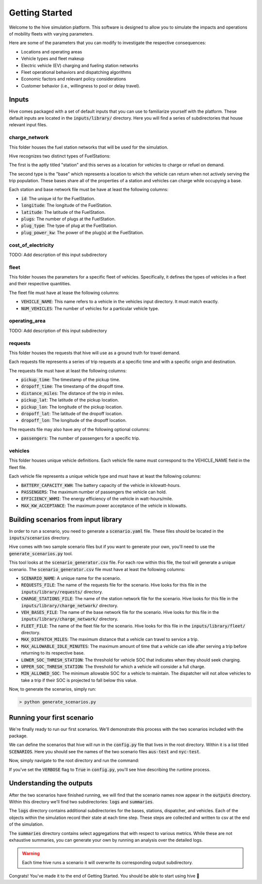 Getting Started
===============

Welcome to the hive simulation platform. This software is designed to allow you to simulate the impacts and operations of mobility fleets with varying parameters.

Here are some of the parameters that you can modify to investigate the respective consequences:

* Locations and operating areas
* Vehicle types and fleet makeup
* Electric vehicle (EV) charging and fueling station networks
* Fleet operational behaviors and dispatching algorithms
* Economic factors and relevant policy considerations
* Customer behavior (i.e., willingness to pool or delay travel).

Inputs
------

Hive comes packaged with a set of default inputs that you can use to familiarize yourself with the platform. These default inputs are located in the :code:`inputs/library/` directory. Here you will find a series of subdirectories that house relevant input files.

charge_network
^^^^^^^^^^^^^^

This folder houses the fuel station networks that will be used for the simulation.

Hive recognizes two distinct types of FuelStations:

The first is the aptly titled "station" and this serves as a location for vehicles to charge or refuel on demand.

The second type is the "base" which represents a location to which the vehicle can return when not actively serving the trip population. These bases share all of the properties of a station and vehicles can charge while occupying a base.

Each station and base network file must be have at least the following columns:

* :code:`id`: The unique id for the FuelStation.
* :code:`longitude`: The longitude of the FuelStation.
* :code:`latitude`: The latitude of the FuelStation.
* :code:`plugs`: The number of plugs at the FuelStation.
* :code:`plug_type`: The type of plug at the FuelStation.
* :code:`plug_power_kw`: The power of the plug(s) at the FuelStation.

cost_of_electricity
^^^^^^^^^^^^^^^^^^^

TODO: Add description of this input subdirectory

fleet
^^^^^

This folder houses the parameters for a specific fleet of vehicles. Specifically, it defines the types of vehicles in a fleet and their respective quantities.

The fleet file must have at lease the following columns:

* :code:`VEHICLE_NAME`: This name refers to a vehicle in the vehicles input directory. It must match exactly.
* :code:`NUM_VEHICLES`: The number of vehicles for a particular vehicle type.

operating_area
^^^^^^^^^^^^^^

TODO: Add description of this input subdirectory

requests
^^^^^^^^

This folder houses the requests that hive will use as a ground truth for travel demand.

Each requests file represents a series of trip requests at a specific time and with a specific origin and destination.

The requests file must have at least the following columns:

* :code:`pickup_time`: The timestamp of the pickup time.
* :code:`dropoff_time`: The timestamp of the dropoff time.
* :code:`distance_miles`: The distance of the trip in miles.
* :code:`pickup_lat`: The latitude of the pickup location.
* :code:`pickup_lon`: The longitude of the pickup location.
* :code:`dropoff_lat`: The latitude of the dropoff location.
* :code:`dropoff_lon`: The longitude of the dropoff location.

The requests file may also have any of the following optional columns:

* :code:`passengers`: The number of passengers for a specific trip.

vehicles
^^^^^^^^

This folder houses unique vehicle definitions. Each vehicle file name must correspond to the VEHICLE_NAME field in the fleet file.

Each vehicle file represents a unique vehicle type and must have at least the following columns:

* :code:`BATTERY_CAPACITY_KWH`: The battery capacity of the vehicle in kilowatt-hours.
* :code:`PASSENGERS`: The maximum number of passengers the vehicle can hold.
* :code:`EFFICIENCY_WHMI`: The energy efficiency of the vehicle in watt-hours/mile.
* :code:`MAX_KW_ACCEPTANCE`: The maximum power acceptance of the vehicle in kilowatts.

Building scenarios from input library
-------------------------------------

In order to run a scenario, you need to generate a :code:`scenario.yaml` file. These files should be located in the :code:`inputs/scenarios` directory.

Hive comes with two sample scenario files but if you want to generate your own, you'll need to use the :code:`generate_scenarios.py` tool.

This tool looks at the :code:`scenario_generator.csv` file. For each row within this file, the tool will generate a unique scenario. The :code:`scenario_generator.csv` file must have at least the following columns:

* :code:`SCENARIO_NAME`: A unique name for the scenario.
* :code:`REQUESTS_FILE`: The name of the requests file for the scenario. Hive looks for this file in the :code:`inputs/library/requests/` directory.
* :code:`CHARGE_STATIONS_FILE`: The name of the station network file for the scenario. Hive looks for this file in the :code:`inputs/library/charge_network/` directory.
* :code:`VEH_BASES_FILE`: The name of the base network file for the scenario. Hive looks for this file in the :code:`inputs/library/charge_network/` directory.
* :code:`FLEET_FILE`: The name of the fleet file for the scenario. Hive looks for this file in the :code:`inputs/library/fleet/` directory.
* :code:`MAX_DISPATCH_MILES`: The maximum distance that a vehicle can travel to service a trip.
* :code:`MAX_ALLOWABLE_IDLE_MINUTES`: The maximum amount of time that a vehicle can idle after serving a trip before returning to its respective base.
* :code:`LOWER_SOC_THRESH_STATION`: The threshold for vehicle SOC that indicates when they should seek charging.
* :code:`UPPER_SOC_THRESH_STATION`: The threshold for which a vehicle will consider a full charge.
* :code:`MIN_ALLOWED_SOC`: The minimum allowable SOC for a vehicle to maintain. The dispatcher will not allow vehicles to take a trip if their SOC is projected to fall below this value.

Now, to generate the scenarios, simply run:

.. code-block::

    > python generate_scenarios.py

Running your first scenario
---------------------------

We're finally ready to run our first scenarios. We'll demonstrate this process with the two scenarios included with the package.

We can define the scenarios that hive will run in the :code:`config.py` file that lives in the root directory. Within it is a list titled :code:`SCENARIOS`. Here you should see the names of the two scenario files :code:`aus-test` and :code:`nyc-test`.

Now, simply navigate to the root directory and run the command:

.. code-block:

    > python run.py

If you've set the :code:`VERBOSE` flag to :code:`True` in :code:`config.py`, you'll see hive describing the runtime process.

Understanding the outputs
-------------------------

After the two scenarios have finished running, we will find that the scenario names now appear in the :code:`outputs` directory. Within this directory we'll find two subdirectories: :code:`logs` and :code:`summaries`.

The :code:`logs` directory contains additional subdirectories for the bases, stations, dispatcher, and vehicles. Each of the objects within the simulation record their state at each time step. These steps are collected and written to csv at the end of the simulation.

The :code:`summaries` directory contains select aggregations that with respect to various metrics. While these are not exhaustive summaries, you can generate your own by running an analysis over the detailed logs.

.. warning::

    Each time hive runs a scenario it will overwrite its corresponding output subdirectory.

Congrats! You've made it to the end of Getting Started. You should be able to start using hive 🐝
